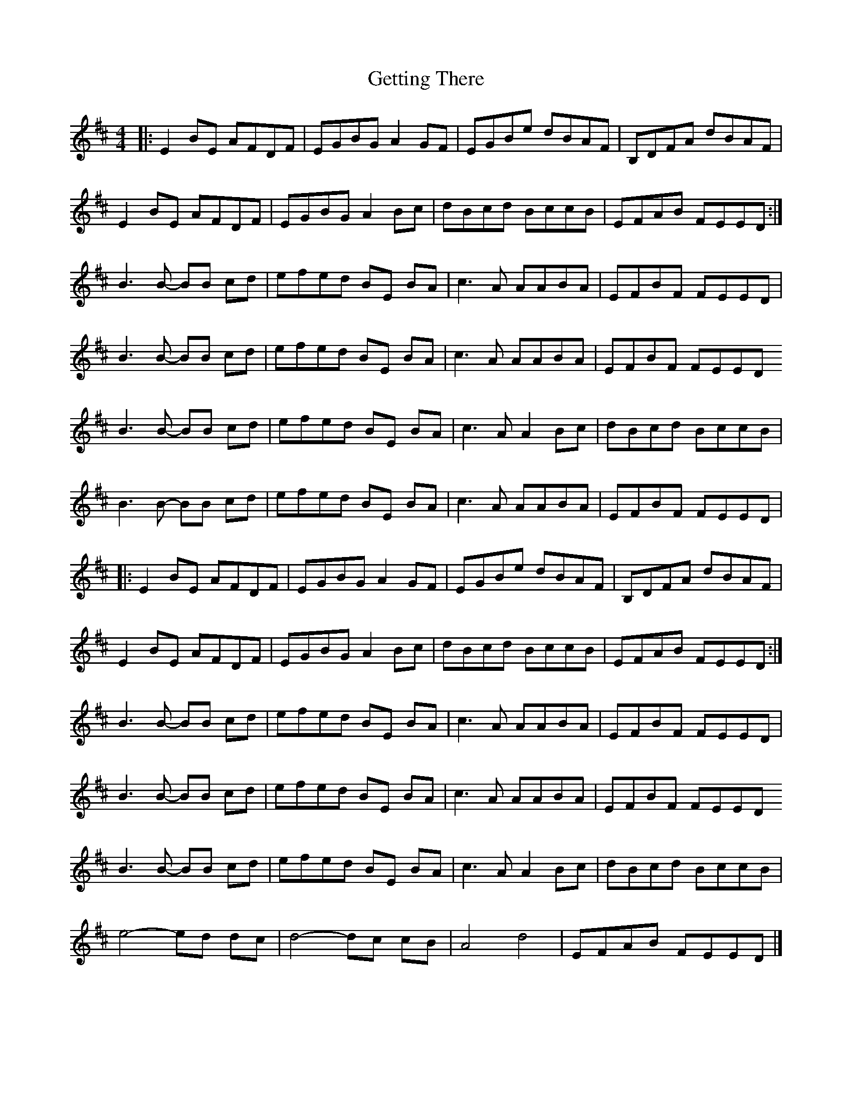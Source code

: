 X: 1
T: Getting There
Z: J. A. Cerro
S: https://thesession.org/tunes/14751#setting27229
R: reel
M: 4/4
L: 1/8
K: Edor
|:E2BE AFDF|EGBG A2GF|EGBe dBAF|B,DFA dBAF|
E2BE AFDF|EGBG A2Bc|dBcd BccB|EFAB FEED:|
B3B- BB cd|efed BE BA|c3A AABA|EFBF FEED|
B3B- BB cd|efed BE BA|c3A AABA|EFBF FEED
B3B- BB cd|efed BE BA|c3A A2Bc|dBcd BccB|
B3B- BB cd|efed BE BA|c3A AABA|EFBF FEED|
|:E2BE AFDF|EGBG A2GF|EGBe dBAF|B,DFA dBAF|
E2BE AFDF|EGBG A2Bc|dBcd BccB|EFAB FEED:|
B3B- BB cd|efed BE BA|c3A AABA|EFBF FEED|
B3B- BB cd|efed BE BA|c3A AABA|EFBF FEED
B3B- BB cd|efed BE BA|c3A A2Bc|dBcd BccB|
e4- ed dc|d4-dc cB|A4 d4|EFAB FEED|]

